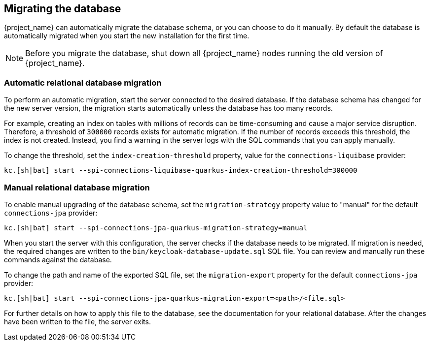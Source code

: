 [[_migrate_db]]

== Migrating the database

{project_name} can automatically migrate the database schema, or you can choose to do it manually. By default the
database is automatically migrated when you start the new installation for the first time.

[NOTE]
====
Before you migrate the database, shut down all {project_name} nodes running the old version of {project_name}.
====

=== Automatic relational database migration

To perform an automatic migration, start the server connected to the desired database.  If the database schema has changed for the new server version, the migration starts automatically unless the database has too many records.

For example, creating an index on tables with millions of records can be time-consuming and cause a major service disruption.  Therefore, a threshold of `300000` records exists for automatic migration.  If the number of records exceeds this threshold, the index is not created. Instead, you find a warning in the server logs with the SQL commands that you can apply manually.

To change the threshold, set the `index-creation-threshold` property, value for the `connections-liquibase` provider:

[source,bash]
----
kc.[sh|bat] start --spi-connections-liquibase-quarkus-index-creation-threshold=300000
----

=== Manual relational database migration

To enable manual upgrading of the database schema, set the `migration-strategy` property value to "manual" for the
default `connections-jpa` provider:

[source,bash]
----
kc.[sh|bat] start --spi-connections-jpa-quarkus-migration-strategy=manual
----

When you start the server with this configuration, the server checks if the database needs to be migrated. If migration is needed, the required changes are written to the `bin/keycloak-database-update.sql` SQL file. You can review and manually run these commands against the database.

To change the path and name of the exported SQL file, set the `migration-export` property for the
default `connections-jpa` provider:

[source,bash]
----
kc.[sh|bat] start --spi-connections-jpa-quarkus-migration-export=<path>/<file.sql>
----

For further details on how to apply this file to the database, see the documentation for your relational database.
After the changes have been written to the file, the server exits.

